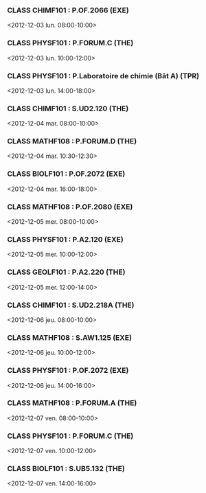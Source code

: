 *** CLASS CHIMF101 : P.OF.2066 (EXE)
<2012-12-03 lun. 08:00-10:00>
*** CLASS PHYSF101 : P.FORUM.C (THE)
<2012-12-03 lun. 10:00-12:00>
*** CLASS PHYSF101 : P.Laboratoire de chimie (Bât A) (TPR)
<2012-12-03 lun. 14:00-18:00>
*** CLASS CHIMF101 : S.UD2.120 (THE)
<2012-12-04 mar. 08:00-10:00>
*** CLASS MATHF108 : P.FORUM.D (THE)
<2012-12-04 mar. 10:30-12:30>
*** CLASS BIOLF101 : P.OF.2072 (EXE)
<2012-12-04 mar. 16:00-18:00>
*** CLASS MATHF108 : P.OF.2080 (EXE)
<2012-12-05 mer. 08:00-10:00>
*** CLASS PHYSF101 : P.A2.120 (EXE)
<2012-12-05 mer. 10:00-12:00>
*** CLASS GEOLF101 : P.A2.220 (THE)
<2012-12-05 mer. 12:00-14:00>
*** CLASS CHIMF101 : S.UD2.218A (THE)
<2012-12-06 jeu. 08:00-10:00>
*** CLASS MATHF108 : S.AW1.125 (EXE)
<2012-12-06 jeu. 10:00-12:00>
*** CLASS PHYSF101 : P.OF.2072 (EXE)
<2012-12-06 jeu. 14:00-16:00>
*** CLASS MATHF108 : P.FORUM.A (THE)
<2012-12-07 ven. 08:00-10:00>
*** CLASS PHYSF101 : P.FORUM.C (THE)
<2012-12-07 ven. 10:00-12:00>
*** CLASS BIOLF101 : S.UB5.132 (THE)
<2012-12-07 ven. 14:00-16:00>
